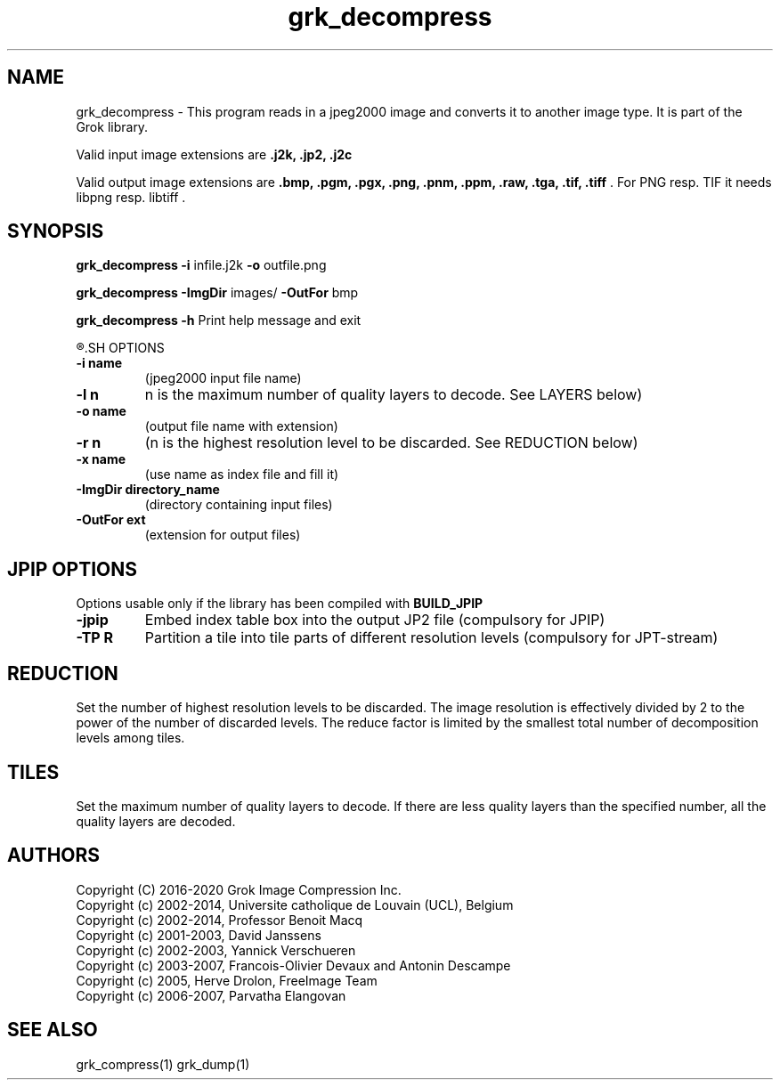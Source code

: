 '\" t
'\" The line above instructs most `man' programs to invoke tbl
'\"
'\" Separate paragraphs; not the same as PP which resets indent level.
.de SP
.if t .sp .5
.if n .sp
..
'\"
'\" Replacement em-dash for nroff (default is too short).
.ie n .ds m " -
.el .ds m \(em
'\"
'\" Placeholder macro for if longer nroff arrow is needed.
.ds RA \(->
'\"
'\" Decimal point set slightly raised
.if t .ds d \v'-.15m'.\v'+.15m'
.if n .ds d .
'\"
'\" Enclosure macro for examples
.de EX
.SP
.nf
.ft CW
..
.de EE
.ft R
.SP
.fi
..
.TH grk_decompress 1 "Version 2.1.1" "grk_decompress" "converts jpeg2000 files"
.P
.SH NAME
grk_decompress \- 
This program reads in a jpeg2000 image and converts it to another 
image type. It is part of the Grok library.
.SP
Valid input image extensions are
.B .j2k, .jp2, .j2c
.SP
Valid output image extensions are
.B .bmp, .pgm, .pgx, .png, .pnm, .ppm, .raw, .tga, .tif, .tiff \fR. For PNG resp. TIF it needs libpng resp. libtiff .
.SH SYNOPSIS
.P
.B grk_decompress \-i \fRinfile.j2k \fB-o \fRoutfile.png
.P
.B grk_decompress \-ImgDir \fRimages/ \fB-OutFor \fRbmp
.P
.B grk_decompress \-h  \fRPrint help message and exit
.P
.R See JPWL OPTIONS for special options
.SH OPTIONS
.TP
.B \-\^i "name"
(jpeg2000 input file name)
.TP
.B \-\^l "n"
n is the maximum number of quality layers to decode. See LAYERS below)
.TP
.B \-\^o "name"
(output file name with extension)
.TP
.B \-\^r "n"
(n is the highest resolution level to be discarded. See REDUCTION below)
.TP
.B \-\^x "name"
(use name as index file and fill it)
.TP
.B \-\^ImgDir "directory_name"
(directory containing input files)
.TP
.B \-\^OutFor "ext"
(extension for output files)
.P
.SH JPIP OPTIONS
Options usable only if the library has been compiled with
.B BUILD_JPIP
.TP
.B -jpip
Embed index table box into the output JP2 file (compulsory for JPIP)
.TP
.B -TP R
Partition a tile into tile parts of different resolution levels (compulsory for JPT-stream)
.P
.SH REDUCTION
Set the number of highest resolution levels to be discarded.
The image resolution is effectively divided by 2 to the power of the number of discarded levels. The reduce factor is limited by the smallest total number of decomposition levels among tiles.
.SH TILES
Set the maximum number of quality layers to decode. If there are less quality layers than the specified number, all the quality layers are decoded.
.P
'\".SH BUGS
.SH AUTHORS
Copyright (C) 2016-2020 Grok Image Compression Inc.
.br
Copyright (c) 2002-2014, Universite catholique de Louvain (UCL), Belgium
.br
Copyright (c) 2002-2014, Professor Benoit Macq
.br
Copyright (c) 2001-2003, David Janssens
.br
Copyright (c) 2002-2003, Yannick Verschueren
.br
Copyright (c) 2003-2007, Francois-Olivier Devaux and Antonin Descampe
.br
Copyright (c) 2005, Herve Drolon, FreeImage Team
.br
Copyright (c) 2006-2007, Parvatha Elangovan
.P
.SH "SEE ALSO"
grk_compress(1) grk_dump(1)
